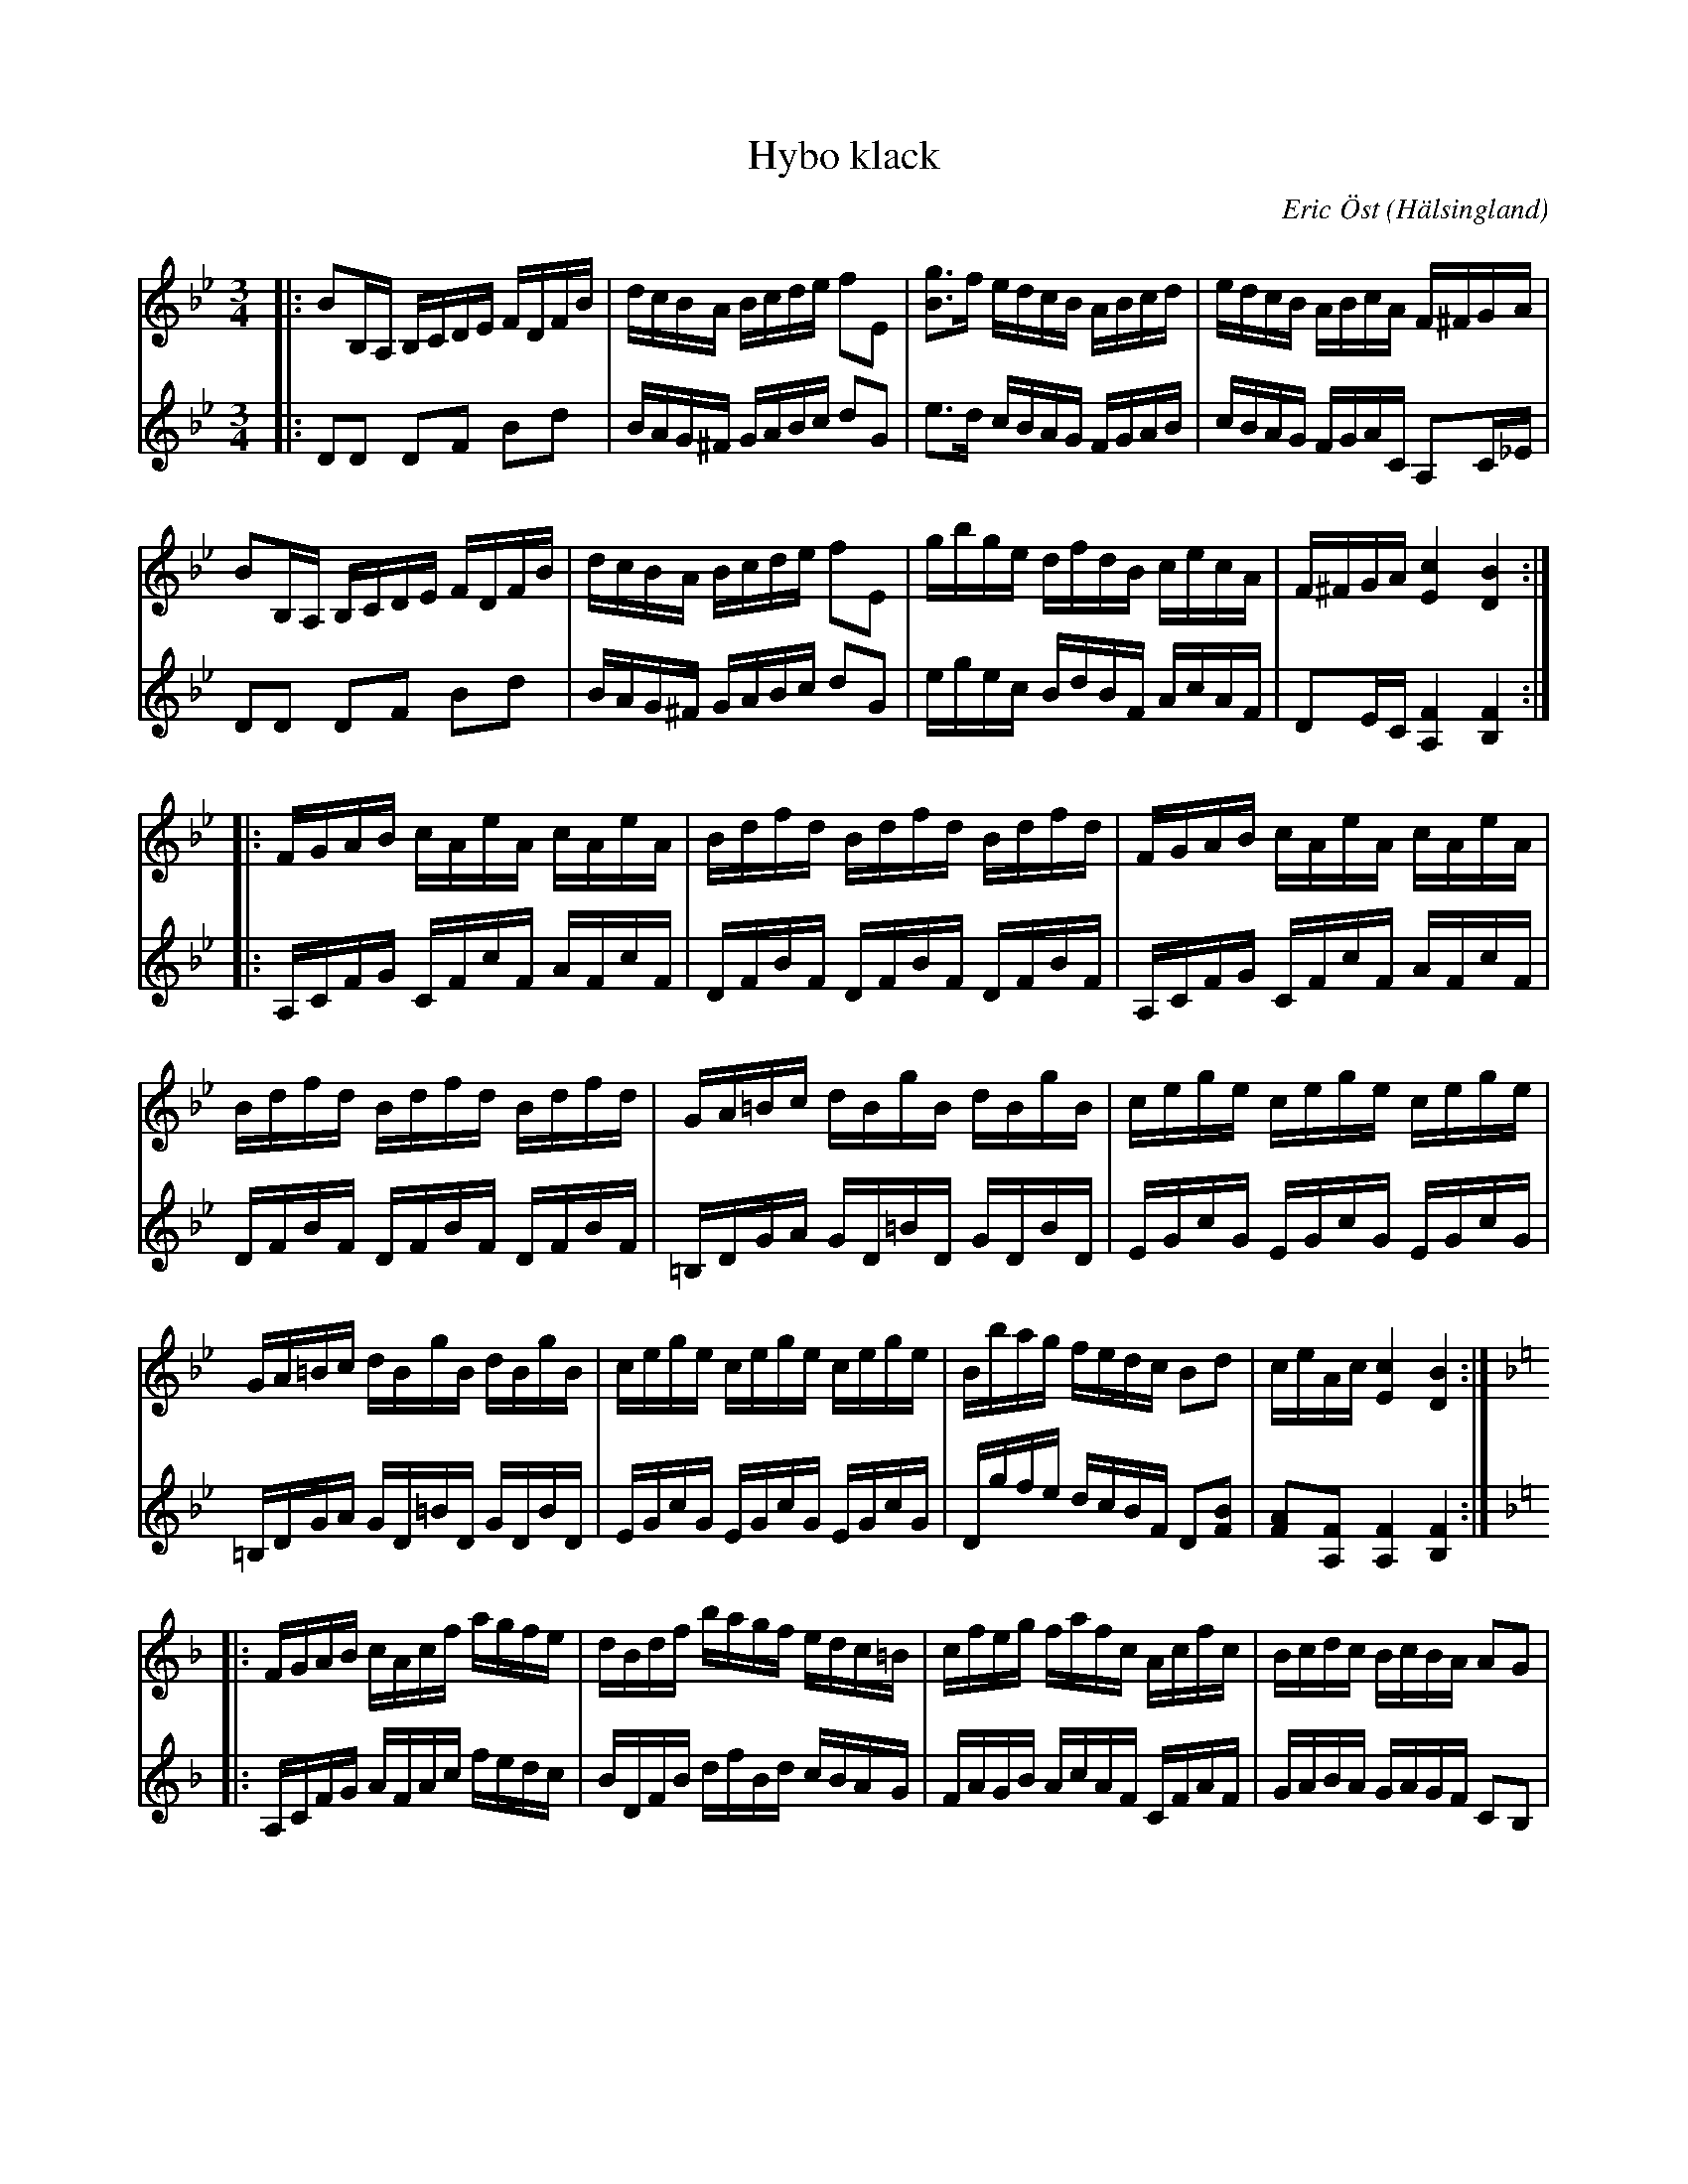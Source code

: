 %%abc-charset utf-8

X:1
T:Hybo klack
C:Eric Öst
O:Hälsingland
R:Polska
M:3/4
Z:Björn Ek 2008-12-02
L:1/16
V:1 clef=treble
V:2 clef=treble
K:Bb
%
V:1
|:B2B,A, B,CDE FDFB|dcBA Bcde f2E2 |[gB]3f edcB ABcd|edcB ABcA F^FGA    |
B2B,A, B,CDE FDFB  |dcBA Bcde f2E2 |gbge dfdB cecA  |F^FGA [cE]4 [BD]4 :|
V:2
|:D2D2 D2F2 B2d2   |BAG^F GABc d2G2|e3d cBAG FGAB   |cBAG FGAC A,2C_E   |
D2D2 D2F2 B2d2     |BAG^F GABc d2G2|egec BdBF AcAF  |D2EC [FA,]4 [FB,]4:|
%
V:1
|:FGAB cAeA cAeA |Bdfd Bdfd Bdfd   |FGAB cAeA cAeA   |
Bdfd Bdfd Bdfd   |GA=Bc dBgB dBgB  |cege cege cege   |
GA=Bc dBgB dBgB  |cege cege cege   |Bbag fedc B2d2   |ceAc [cE]4 [BD]4         :|
V:2
|:A,CFG CFcF AFcF|DFBF DFBF DFBF   |A,CFG CFcF AFcF  |
DFBF DFBF DFBF   |=B,DGA GD=BD GDBD|EGcG EGcG EGcG   |
=B,DGA GD=BD GDBD|EGcG EGcG EGcG   |Dgfe dcBF D2[BF]2|[AF]2[FA,]2 [FA,]4 [FB,]4:|
%
V:1
K:F
|:FGAB cAcf agfe |dBdf bagf edc=B|cfeg fafc Acfc|Bcdc BcBA A2G2     |
FGAB cAcf agfe   |dBdf bagf edc=B|cfeg fafc Acfc|BcdE [GB,]4 [FA,]4:|
V:2
K:F
|:A,CFG AFAc fedc|BDFB dfBd cBAG |FAGB AcAF CFAF|GABA GAGF C2B,2    |
A,CFG AFAc fedc  |BDFB dfBd cBAG |FAGB AcAF CFAF|GABc [ec]4 [fc]4  :|
%
%%newpage
%
V:1
|:A2GB A4 d4   |A2A2 G2G2 F2D2|DFAd f2ef gfed  |^c2a2 ^gaec A4      |
A2GB A4 d4     |A2A2 G2G2 F2D2|DFAd f2ef gfed  |^cdec d6z2         :|
V:2
|:F2EG F4 [AF]4|F2F2 E2E2 D2F2|A,DFA d2^cd edcB|A2^c2 =BcAE ^C2G2   |
F2EG F4 [AF]4  |F2F2 E2E2 D2F2|FDFA d2^cd edcB |[AG]2[AG]2 [AF]6 z2:|
%
V:1
|:a^gaf cfaf cfaf|g^fge cege cege|a^gaf cfaf cfaf|a^gae ^ceae A4   |
fefd Bdfd Bdfd   |fefc Acfc Acfc |efde cdBc ABGA |[AF]4 [fA]4 z4  :|
V:2
|:fefc Acfc Acfc |e^dec EGec EGec|fefd FAfd FAfd |^cecA EAcA [EA,]4|
d^cdB DFdB DFdB  |AcAF CFAF CFAF |GABc ABGA FGEC |[FA,]4 [FA,]4 z4:|
%

